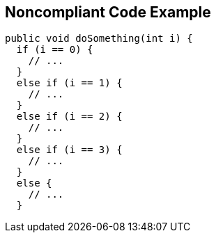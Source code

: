 == Noncompliant Code Example

----
public void doSomething(int i) {
  if (i == 0) {
    // ...
  }
  else if (i == 1) {
    // ...
  }
  else if (i == 2) {
    // ...
  }
  else if (i == 3) {
    // ...
  }
  else {
    // ...
  }

----
